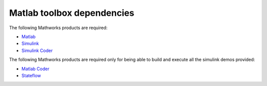 Matlab toolbox dependencies
===========================

The following Mathworks products are required:

* `Matlab <https://www.mathworks.com/products/matlab.html>`_
* `Simulink <https://www.mathworks.com/products/simulink.html>`_
* `Simulink Coder <https://www.mathworks.com/products/simulink-coder.html>`_

The following Mathworks products are required only for being able to build and
execute all the simulink demos provided:

* `Matlab Coder <https://www.mathworks.com/products/matlab-coder.html>`_
* `Stateflow <https://www.mathworks.com/products/stateflow.html>`_
